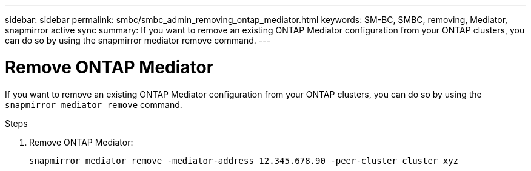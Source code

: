 ---
sidebar: sidebar
permalink: smbc/smbc_admin_removing_ontap_mediator.html
keywords: SM-BC, SMBC, removing, Mediator, snapmirror active sync
summary: If you want to remove an existing ONTAP Mediator configuration from your ONTAP clusters, you can do so by using the snapmirror mediator remove command.
---

= Remove ONTAP Mediator
:hardbreaks:
:nofooter:
:icons: font
:linkattrs:
:imagesdir: ../media/

[.lead]
If you want to remove an existing ONTAP Mediator configuration from your ONTAP clusters, you can do so by using the `snapmirror mediator remove` command.

.Steps

. Remove ONTAP Mediator:
+
`snapmirror mediator remove -mediator-address 12.345.678.90 -peer-cluster cluster_xyz`
